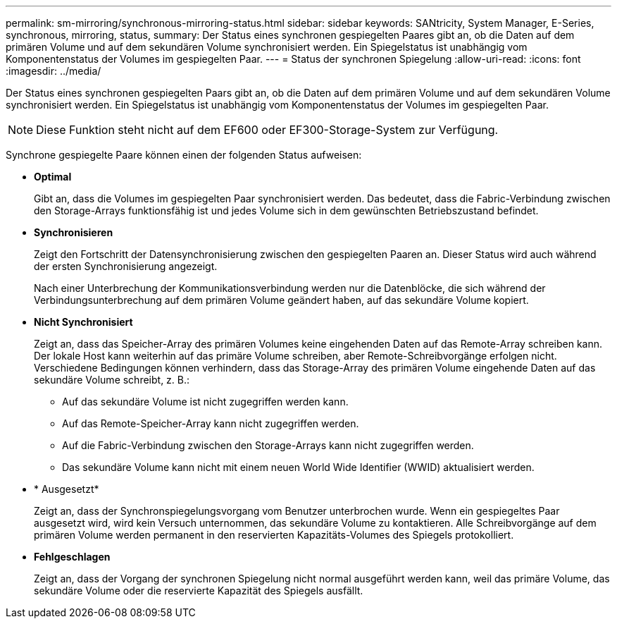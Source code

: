 ---
permalink: sm-mirroring/synchronous-mirroring-status.html 
sidebar: sidebar 
keywords: SANtricity, System Manager, E-Series, synchronous, mirroring, status, 
summary: Der Status eines synchronen gespiegelten Paares gibt an, ob die Daten auf dem primären Volume und auf dem sekundären Volume synchronisiert werden. Ein Spiegelstatus ist unabhängig vom Komponentenstatus der Volumes im gespiegelten Paar. 
---
= Status der synchronen Spiegelung
:allow-uri-read: 
:icons: font
:imagesdir: ../media/


[role="lead"]
Der Status eines synchronen gespiegelten Paars gibt an, ob die Daten auf dem primären Volume und auf dem sekundären Volume synchronisiert werden. Ein Spiegelstatus ist unabhängig vom Komponentenstatus der Volumes im gespiegelten Paar.

[NOTE]
====
Diese Funktion steht nicht auf dem EF600 oder EF300-Storage-System zur Verfügung.

====
Synchrone gespiegelte Paare können einen der folgenden Status aufweisen:

* *Optimal*
+
Gibt an, dass die Volumes im gespiegelten Paar synchronisiert werden. Das bedeutet, dass die Fabric-Verbindung zwischen den Storage-Arrays funktionsfähig ist und jedes Volume sich in dem gewünschten Betriebszustand befindet.

* *Synchronisieren*
+
Zeigt den Fortschritt der Datensynchronisierung zwischen den gespiegelten Paaren an. Dieser Status wird auch während der ersten Synchronisierung angezeigt.

+
Nach einer Unterbrechung der Kommunikationsverbindung werden nur die Datenblöcke, die sich während der Verbindungsunterbrechung auf dem primären Volume geändert haben, auf das sekundäre Volume kopiert.

* *Nicht Synchronisiert*
+
Zeigt an, dass das Speicher-Array des primären Volumes keine eingehenden Daten auf das Remote-Array schreiben kann. Der lokale Host kann weiterhin auf das primäre Volume schreiben, aber Remote-Schreibvorgänge erfolgen nicht. Verschiedene Bedingungen können verhindern, dass das Storage-Array des primären Volume eingehende Daten auf das sekundäre Volume schreibt, z. B.:

+
** Auf das sekundäre Volume ist nicht zugegriffen werden kann.
** Auf das Remote-Speicher-Array kann nicht zugegriffen werden.
** Auf die Fabric-Verbindung zwischen den Storage-Arrays kann nicht zugegriffen werden.
** Das sekundäre Volume kann nicht mit einem neuen World Wide Identifier (WWID) aktualisiert werden.


* * Ausgesetzt*
+
Zeigt an, dass der Synchronspiegelungsvorgang vom Benutzer unterbrochen wurde. Wenn ein gespiegeltes Paar ausgesetzt wird, wird kein Versuch unternommen, das sekundäre Volume zu kontaktieren. Alle Schreibvorgänge auf dem primären Volume werden permanent in den reservierten Kapazitäts-Volumes des Spiegels protokolliert.

* *Fehlgeschlagen*
+
Zeigt an, dass der Vorgang der synchronen Spiegelung nicht normal ausgeführt werden kann, weil das primäre Volume, das sekundäre Volume oder die reservierte Kapazität des Spiegels ausfällt.


